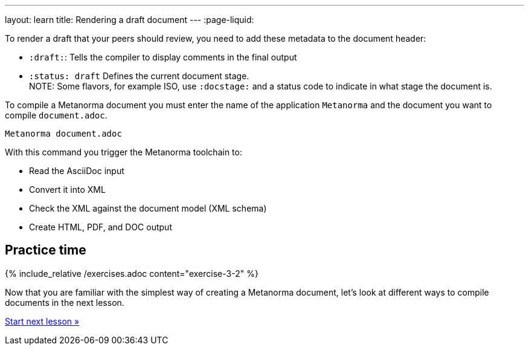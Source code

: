 ---
layout: learn
title: Rendering a draft document
---
:page-liquid:

To render a draft that your peers should review, you need to add these metadata to the document header:

* `:draft:`: Tells the compiler to display comments in the final output
* `:status: draft` Defines the current document stage. +
NOTE: Some flavors, for example ISO, use `:docstage:` and a status code to indicate in what stage the document is.

To compile a Metanorma document you must enter the name of the application `Metanorma` and the document you want to compile `document.adoc`.

[source, shell]
----
Metanorma document.adoc
----
With this command you trigger the Metanorma toolchain to:

* Read the AsciiDoc input
* Convert it into XML
* Check the XML against the document model (XML schema)
* Create HTML, PDF, and DOC output

== Practice time

{% include_relative /exercises.adoc content="exercise-3-2" %}

Now that you are familiar with the simplest way of creating a Metanorma document, let's look at different ways to compile documents in the next lesson.

link:/learn/lessons/lesson-4/[Start next lesson »]
